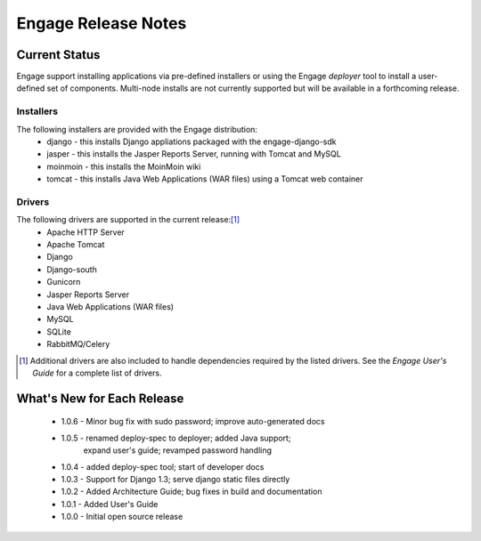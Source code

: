 =====================
Engage Release Notes
=====================

Current Status
===============
Engage support installing applications via pre-defined installers or using
the Engage *deployer* tool to install a user-defined set of components.
Multi-node installs are not currently supported but will be available in a
forthcoming release.

Installers
-----------
The following installers are provided with the Engage distribution:
 * django - this installs Django appliations packaged with the engage-django-sdk
 * jasper - this installs the Jasper Reports Server, running with Tomcat and MySQL
 * moinmoin - this installs the MoinMoin wiki
 * tomcat - this installs Java Web Applications (WAR files) using a Tomcat web container


Drivers
--------
The following drivers are supported in the current release:[1]_
 * Apache HTTP Server
 * Apache Tomcat
 * Django
 * Django-south
 * Gunicorn
 * Jasper Reports Server
 * Java Web Applications (WAR files)
 * MySQL
 * SQLite
 * RabbitMQ/Celery


.. [1] Additional drivers are also included to handle dependencies required by the listed drivers. See the *Engage User's Guide* for a complete list of drivers.

What's New for Each Release
============================
 * 1.0.6 - Minor bug fix with sudo password; improve auto-generated docs
 * 1.0.5 - renamed deploy-spec to deployer; added Java support;
           expand user's guide; revamped password handling
 * 1.0.4 - added deploy-spec tool; start of developer docs
 * 1.0.3 - Support for Django 1.3; serve django static files directly
 * 1.0.2 - Added Architecture Guide; bug fixes in build and documentation
 * 1.0.1 - Added User's Guide
 * 1.0.0 - Initial open source release
